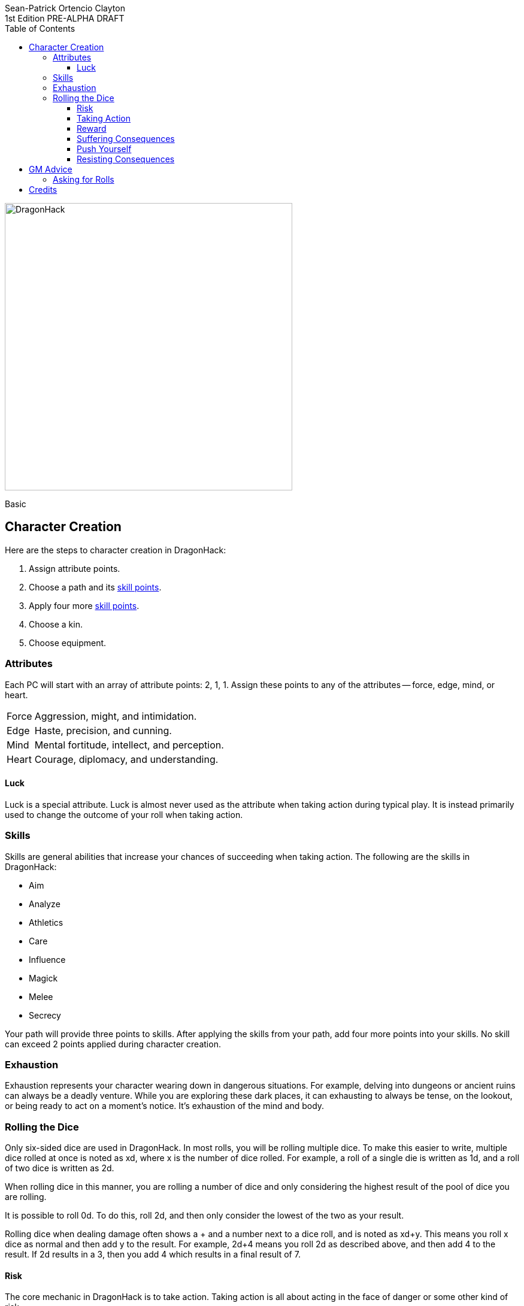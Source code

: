 ////
This program is free software: you can redistribute it and/or modify
it under the terms of the GNU Affero General Public License as published by
the Free Software Foundation, either version 3 of the License, or
(at your option) any later version.

This program is distributed in the hope that it will be useful,
but WITHOUT ANY WARRANTY; without even the implied warranty of
MERCHANTABILITY or FITNESS FOR A PARTICULAR PURPOSE.  See the
GNU Affero General Public License for more details.

You should have received a copy of the GNU Affero General Public License
along with this program. If not, see https://www.gnu.org/licenses/.
////

= DragonHack
Sean-Patrick Ortencio Clayton
1st Edition PRE-ALPHA DRAFT
:doctype: book
:!showtitle:
:stylesheet: styles.css
:sectnums:
:sectnumlevels: 0
:!version-label:
:toc: right
:toclevels: 6
:imagesdir: images
:favicon: images/dragonhack-logo.svg
:repo-url: https://github.com/sean-clayton/dragonhack

[#subtitle]
--
image::dragonhack-logotype.svg[Static,480,id=logo,align=center,alt=DragonHack]

[.text-center]
Basic
--

== Character Creation

Here are the steps to character creation in {doctitle}:

. Assign [term]#attribute points#.
. Choose a [term]#path# and its <<_skills,[term]#skill points#>>.
. Apply four more <<_skills,[term]#skill points#>>.
. Choose a [term]#kin#.
. Choose [term]#equipment#.

=== Attributes

Each PC will start with an array of attribute points: 2, 1, 1.
Assign these points to any of the [term]#attributes# --
[term]#force#, [term]#edge#, [term]#mind#, or [term]#heart#.

[horizontal]
Force:: Aggression, might, and intimidation.
Edge:: Haste, precision, and cunning.
Mind:: Mental fortitude, intellect, and perception.
Heart:: Courage, diplomacy, and understanding.

==== Luck

Luck is a special attribute.
Luck is almost never used as the attribute when [term]#taking action# during typical play.
It is instead primarily used to change the outcome of your roll when [term]#taking action#.

=== Skills

Skills are general abilities that increase your chances of succeeding when [term]#taking action#.
The following are the skills in {doctitle}:

* [term]#Aim#
* [term]#Analyze#
* [term]#Athletics#
* [term]#Care#
* [term]#Influence#
* [term]#Magick#
* [term]#Melee#
* [term]#Secrecy#

Your [term]#path# will provide three points to skills.
After applying the skills from your [term]#path#, add four more points into your skills.
No skill can exceed 2 points applied during character creation.

=== Exhaustion

Exhaustion represents your character wearing down in dangerous situations.
For example, delving into dungeons or ancient ruins can always be a deadly venture.
While you are exploring these dark places, it can exhausting to always be tense, on the lookout, or being ready to act on a moment's notice.
It's exhaustion of the mind and body.

=== Rolling the Dice

Only six-sided dice are used in {doctitle}.
In most rolls, you will be rolling multiple dice.
To make this easier to write, multiple dice rolled at once is noted as xd, where x is the number of dice rolled.
For example, a roll of a single die is written as 1d, and a roll of two dice is written as 2d.

When rolling dice in this manner, you are rolling a number of dice and only considering the highest result of the pool of dice you are rolling.

It is possible to roll 0d.
To do this, roll 2d, and then only consider the lowest of the two as your result.

Rolling dice when dealing damage often shows a + and a number next to a dice roll, and is noted as xd+y.
This means you roll x dice as normal and then add y to the result.
For example, 2d+4 means you roll 2d as described above, and then add 4 to the result.
If 2d results in a 3, then you add 4 which results in a final result of 7.

==== Risk

The core mechanic in {doctitle} is to [term]#take action#.
[term]#Taking action# is all about acting in the face of danger or some other kind of risk.

==== Taking Action

State what your goal is and the approach your character will take to make it happen.
You choose a relevent [term]#skill# to the approach.
The GM has the ultimate say in the skill, but should be biased towards your choice.
The GM will tell you the following:

* The [term]#attribute# you will use.
* The level of [term]#risk# the approach takes.
* The level of [term]#reward# given if the approach succeeds.
* Possible consequences if you fail and if you succeed.

You have [term]#advantage# if...

* An applicable effect (such as a magical item that provides [term]#advantage#) is increasing your character's abilities.
* Your character is being assisted by someone who has an appropriate skill or effect.

.Take Action
[action]
--
[.lead]
When your character acts by taking a risk...

- 1d for each point in the [term]#attribute#.
- 1d for each point in the relevent [term]#skill#.
- +1d if you have [term]#advantage#.
- +1d if you accept a [term]#devil's bargain#.

[horizontal]
[.risk]
Low Risk::
+
[.lead]
You act on your terms. You exploit a dominant advantage.
+
* **Critical:**
  a success with [term]#increased reward#.
* **6:**
  things go as planned and all is well. A success.
* **4/5:**
  your character has a sudden realization that their approach will certainly succeed, but with a cost.
  They can try a different approach, or continue on and [term]#suffer the consequences#.
* **1–3:**
  your character fails before any consequences occur, but a new [term]#risky# opportunity lies before them.
  They can attempt again with that approach or try something else.

Risky::
+
[.lead]
You go head to head. You act under fire. You take a chance.
+
* **Critical:**
  a success with [term]#increased reward#.
* **6:**
  a success, and you realize what was at stake.
* **4/5:**
  overall a success, but you must [term]#suffer the consequences#.
* **1–3:**
  things do not go your way. [term]#Mark XP# and you must [term]#suffer the consequences#.

Great Risk::
+
[.lead]
You overreach your capabilities. You’re in serious trouble.
+
* **Critical:**
  a success with [term]#increased reward#.
* **6:**
  a success, narrowly avoiding the consequences.
* **4/5:**
  technically a success, but there is a severe cost.
  [term]#Mark XP# and you must [term]#suffer the consequences# accordingly.
* **1–3:**
  the worst outcome has happened.
  [term]#Mark XP# and you must [term]#suffer the consequences# accordingly.
--

==== Reward

Low Reward::
You achieve something, but not nearly as much as you'd like.

Moderate Reward::
You achieve a moderate outcome.

Great Reward::
You achieve much more than you had expected.

==== Suffering Consequences

The GM chooses the consequences when the PCs [term]#suffer the consequences# while [term]#taking action#.
This is where the GM gets to shine -- these consequnces will provide the backbone of drama and action in {doctitle}.

* The most obvious outcome occurs.
* A success only in name -- they did not get _everything_ they wanted.
* The character spends [term]#2 willpower# and the approach succeeds without any further complications.
* The approach results in [term]#reduced reward#.
* Reveal a dark truth.
* Reveal a looming threat.
* Inflict a [term]#harm# or destroy [term]#gear#.
* Deal damage.
** _wip_ and it's messy.
* The character's [term]#dark past# has caught up to them.
* Utilize your prep to modify the scene or situation.

==== Push Yourself

==== Resisting Consequences

After seeing the roll result when [term]#taking action#, you can choose to [term]#resist# the consequences.
Take the following steps:

. If you have <<_armor,[term]#armor#>> and the fiction allows for it, you can mark one wear off of the applicable armor and automatically succeed at resisting.
. Explain how your character is resisting or reducing the severity of the consequences.
. If you haven't already succeeded at resisting, take the [term]#resist# action. The GM will tell you which [term]#attribute# you will use.

.Resist
[action]
--
[.lead]
When your character resists the consequences of their actions...

Roll 1d for each point in the [term]#attribute#.

[horizontal]
* **Critical:**
  You do it with complete ease.
* **6:**
  With a little effort you do it. [term]#Mark 1 exhaustion#.
* **4/5:**
  your character has a sudden realization that their approach will certainly succeed, but with a cost.
  They can try a different approach, or continue on and [term]#suffer the consequences#.
* **1–3:**
  your character fails before any consequences occur, but a new [term]#risky# opportunity lies before them.
  They can attempt again with that approach or try something else.
--

== GM Advice

=== Asking for Rolls

Rolling dice in {doctitle} should happen _only_ when the action and drama call for it.
Constant dice-throwing can make a session take much longer than it should.
If there is no risk, then there shouldn't be any rolling.
It's much easier and quicker to just let the players succeed and move along.

In a deadly combat where you are outmatched or when traversing through a deadly dungeon is a perfect time and place to roll to find out what happens.
There's lots of risk in those situations, so let the rolls tell us what happens!

In other times, though, when there is no risk being taken, then don't ask for a roll.
Let the players succeed and move along until we get to a point where tension, action, and drama are back.

== Credits

The material and content of {doctitle} is licensed under the link:LICENSE-CC-BY-SA-4.0[Creative Commons Attribution-ShareAlike 4.0 International license].
The {repo-url}[source code of {doctitle}] is licensed under the link:LICENSE-AGPL[GNU Affero General Public license].

{doctitle} takes direct inspiration from https://www.bladesinthedark.com[Blades in the Dark], https://johnharper.itch.io/world-of-dungeons[World of Dungeons], https://dungeon-world.com/[Dungeon World], and the many games derived from those.
{doctitle} also takes inspiration from https://www.ironswornrpg.com/[Ironsworn] and https://freeleaguepublishing.com/en/games/forbidden-lands/[Forbidden Lands].

{doctitle} uses work from https://www.bladesinthedark.com[Blades in the Dark] by John Harper, licensed for use under the https://creativecommons.org/licenses/by/3.0/[Creative Commons Attribution 3.0 Unported license].

Spiked dragon head icon in the {doctitle} logo by https://delapouite.com/[Delapouite] under http://creativecommons.org/licenses/by/3.0/[CC BY 3.0].